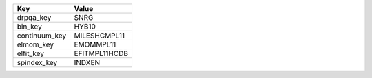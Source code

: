 =============  =============
Key            Value        
=============  =============
drpqa_key      SNRG         
bin_key        HYB10        
continuum_key  MILESHCMPL11 
elmom_key      EMOMMPL11    
elfit_key      EFITMPL11HCDB
spindex_key    INDXEN       
=============  =============
